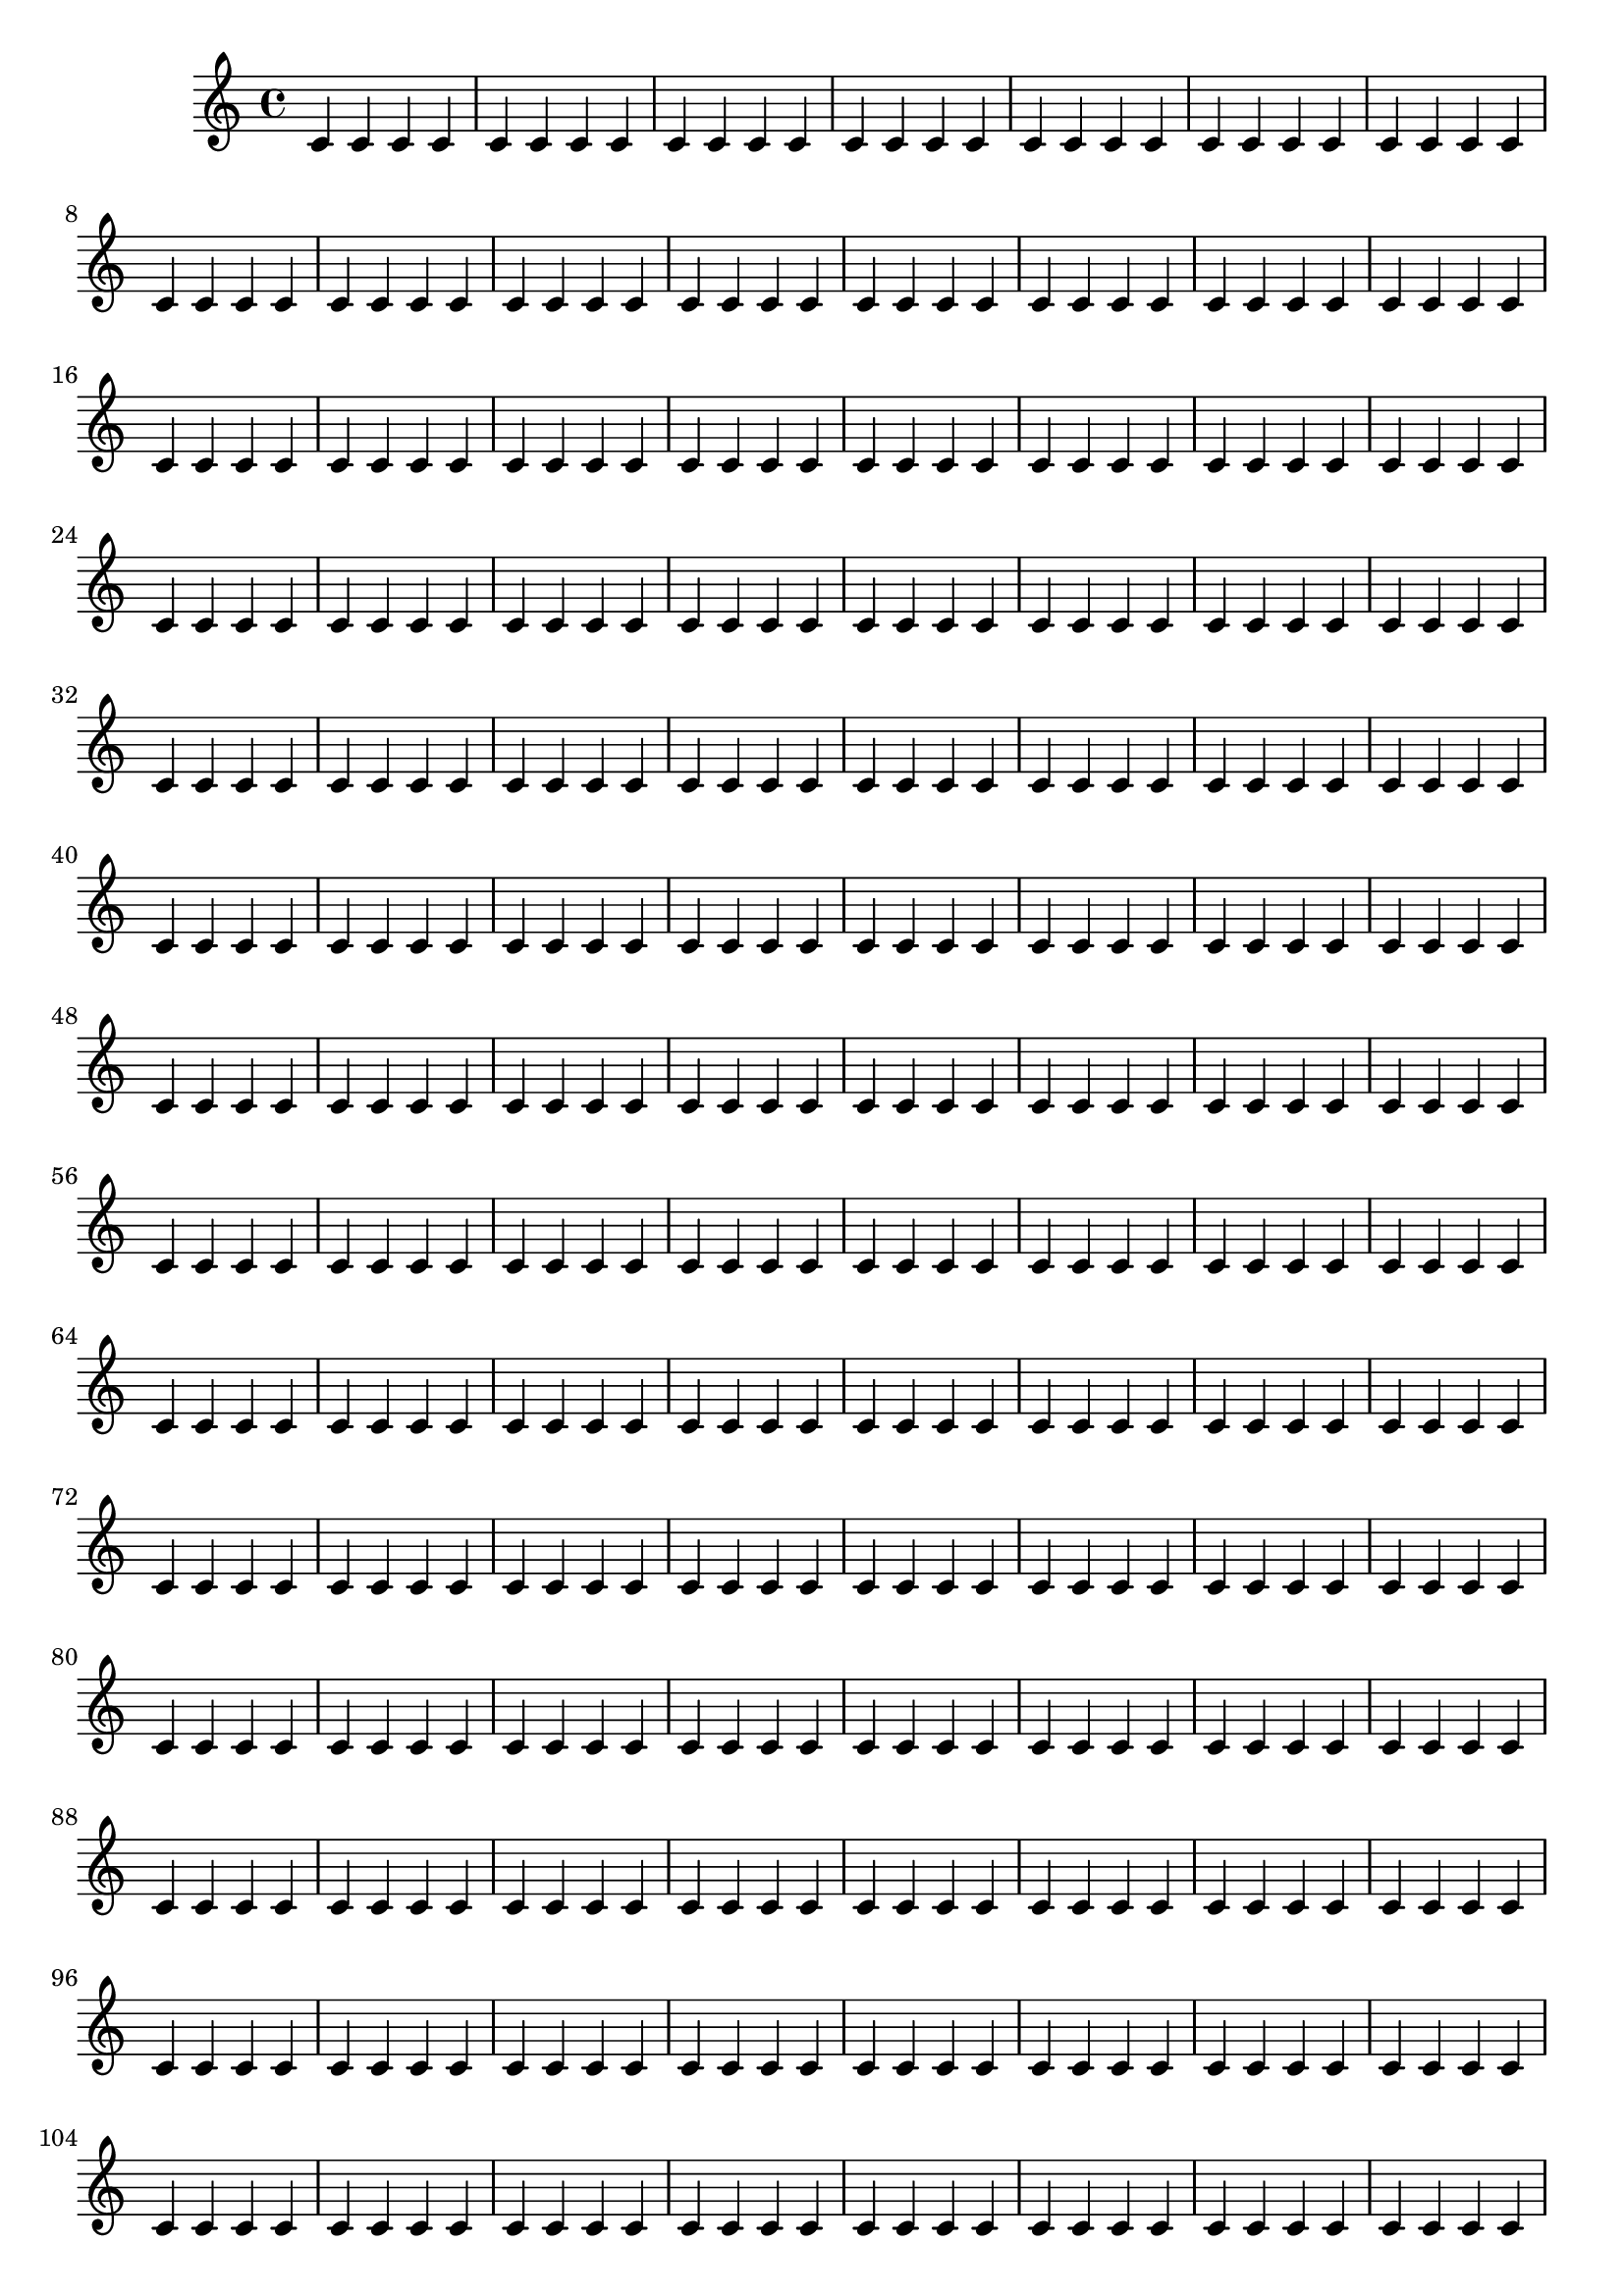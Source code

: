 \version "2.19.83"

\layout {
   \autoPageBreaksOff
}

{
   \repeat unfold 1000 c'4
   \noPageBreak
}

{
   \repeat unfold 1000 c'4
}
